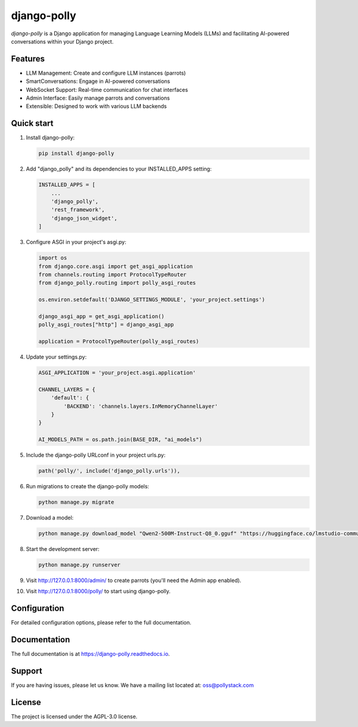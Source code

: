 ===========
django-polly
===========

`django-polly` is a Django application for managing Language Learning Models (LLMs) and facilitating AI-powered conversations within your Django project.

Features
--------

* LLM Management: Create and configure LLM instances (parrots)
* SmartConversations: Engage in AI-powered conversations
* WebSocket Support: Real-time communication for chat interfaces
* Admin Interface: Easily manage parrots and conversations
* Extensible: Designed to work with various LLM backends

Quick start
-----------

1. Install django-polly:

   .. code-block:: bash

       pip install django-polly

2. Add "django_polly" and its dependencies to your INSTALLED_APPS setting:

   .. code-block:: python

       INSTALLED_APPS = [
           ...
           'django_polly',
           'rest_framework',
           'django_json_widget',
       ]

3. Configure ASGI in your project's asgi.py:

   .. code-block:: python

       import os
       from django.core.asgi import get_asgi_application
       from channels.routing import ProtocolTypeRouter
       from django_polly.routing import polly_asgi_routes

       os.environ.setdefault('DJANGO_SETTINGS_MODULE', 'your_project.settings')

       django_asgi_app = get_asgi_application()
       polly_asgi_routes["http"] = django_asgi_app

       application = ProtocolTypeRouter(polly_asgi_routes)

4. Update your settings.py:

   .. code-block:: python

       ASGI_APPLICATION = 'your_project.asgi.application'

       CHANNEL_LAYERS = {
           'default': {
               'BACKEND': 'channels.layers.InMemoryChannelLayer'
           }
       }

       AI_MODELS_PATH = os.path.join(BASE_DIR, "ai_models")

5. Include the django-polly URLconf in your project urls.py:

   .. code-block:: python

       path('polly/', include('django_polly.urls')),

6. Run migrations to create the django-polly models:

   .. code-block:: bash

       python manage.py migrate

7. Download a model:

   .. code-block:: bash

       python manage.py download_model "Qwen2-500M-Instruct-Q8_0.gguf" "https://huggingface.co/lmstudio-community/Qwen2-500M-Instruct-GGUF/resolve/main/Qwen2-500M-Instruct-Q8_0.gguf"

8. Start the development server:

   .. code-block:: bash

       python manage.py runserver

9. Visit http://127.0.0.1:8000/admin/ to create parrots (you'll need the Admin app enabled).

10. Visit http://127.0.0.1:8000/polly/ to start using django-polly.

Configuration
-------------

For detailed configuration options, please refer to the full documentation.

Documentation
-------------

The full documentation is at https://django-polly.readthedocs.io.

Support
-------

If you are having issues, please let us know.
We have a mailing list located at: oss@pollystack.com

License
-------

The project is licensed under the AGPL-3.0 license.